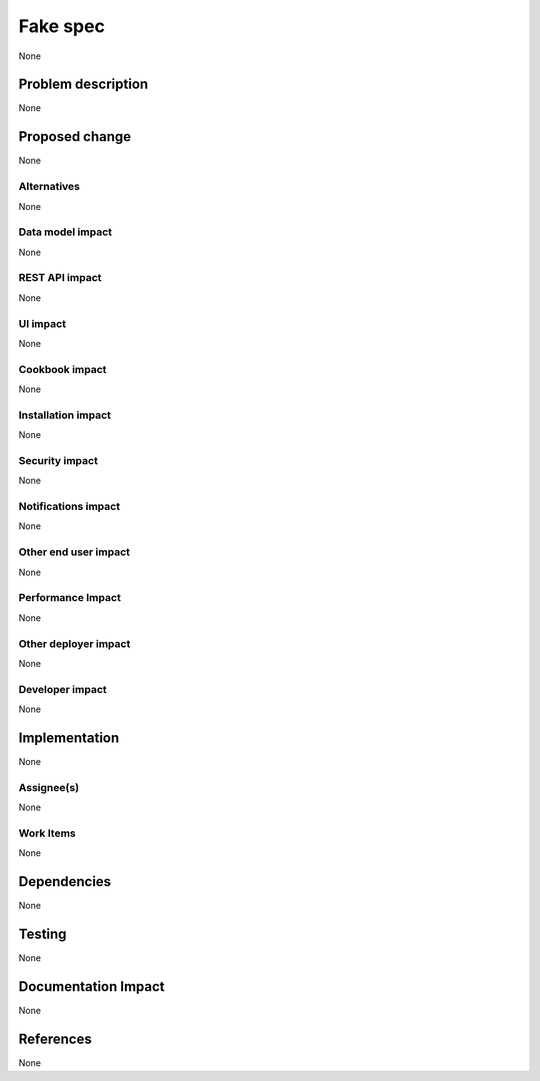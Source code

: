 ..
 This work is licensed under a Creative Commons Attribution 3.0 Unported
 License.

 http://creativecommons.org/licenses/by/3.0/legalcode

=========
Fake spec
=========

None

Problem description
===================

None

Proposed change
===============

None

Alternatives
------------

None

Data model impact
-----------------

None

REST API impact
---------------

None

UI impact
---------

None

Cookbook impact
---------------

None

Installation impact
-------------------

None

Security impact
---------------

None

Notifications impact
--------------------

None

Other end user impact
---------------------

None

Performance Impact
------------------

None

Other deployer impact
---------------------

None

Developer impact
----------------

None


Implementation
==============

None

Assignee(s)
-----------

None

Work Items
----------

None

Dependencies
============

None

Testing
=======

None

Documentation Impact
====================

None

References
==========

None
